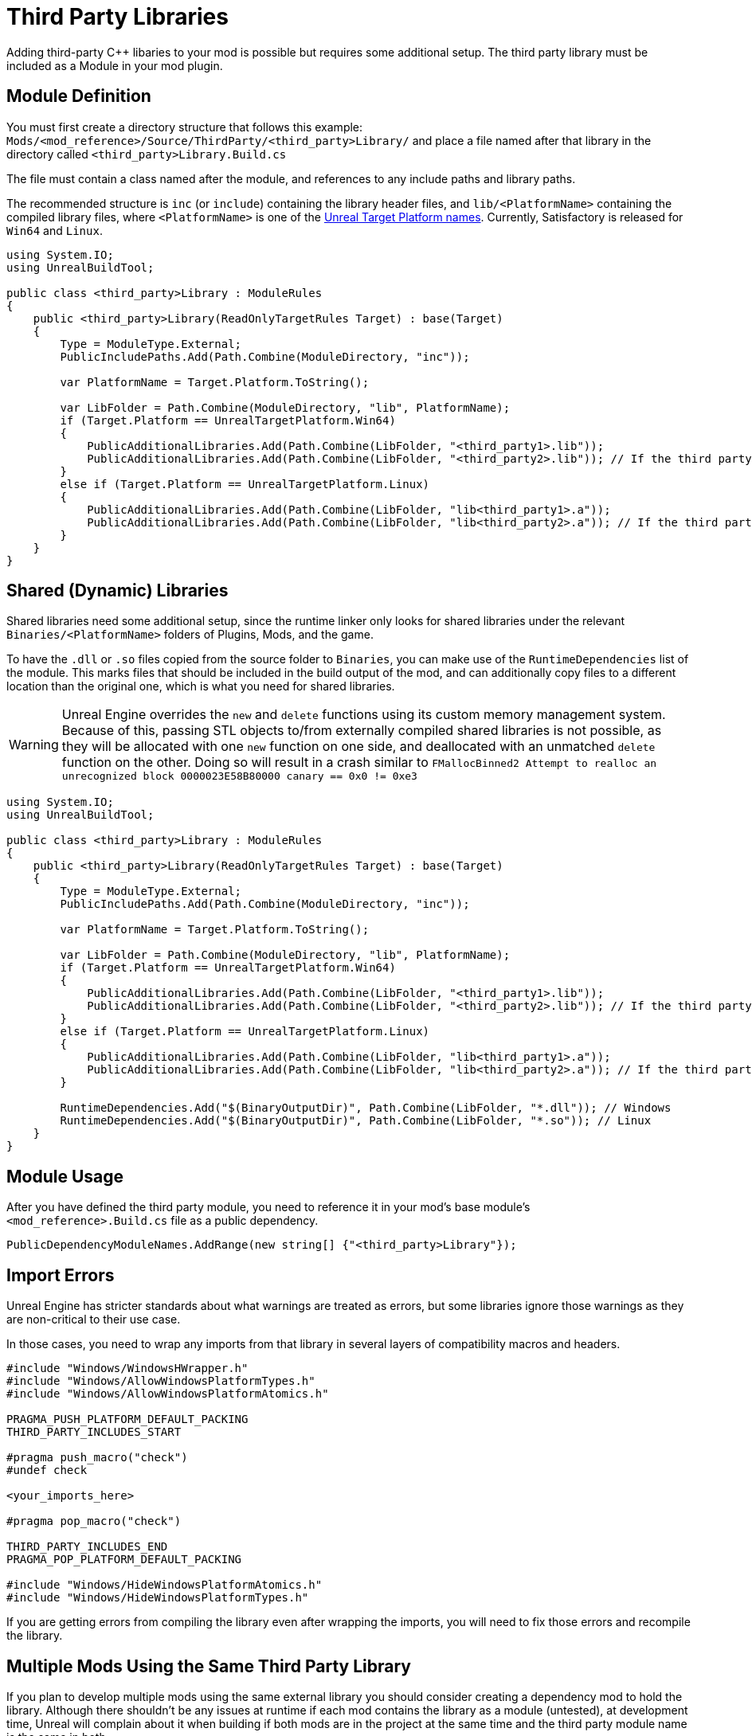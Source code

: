 = Third Party Libraries

Adding third-party {cpp} libaries to your mod is possible but requires some additional setup.
The third party library must be included as a Module in your mod plugin.

== Module Definition

You must first create a directory structure that follows this example:
`Mods/<mod_reference>/Source/ThirdParty/<third_party>Library/`
and place a file named after that library in the directory called `<third_party>Library.Build.cs`

The file must contain a class named after the module, and references to any include paths and library paths.

The recommended structure is
`inc` (or `include`) containing the library header files,
and `lib/<PlatformName>` containing the compiled library files,
where `<PlatformName>` is one of the
https://github.com/EpicGames/UnrealEngine/blob/release/Engine/Source/Programs/UnrealBuildTool/Configuration/UEBuildTarget.cs#L254-L292[Unreal Target Platform names].
Currently, Satisfactory is released for `Win64` and `Linux`.

[source,cs]
----
using System.IO;
using UnrealBuildTool;

public class <third_party>Library : ModuleRules
{
    public <third_party>Library(ReadOnlyTargetRules Target) : base(Target)
    {
        Type = ModuleType.External;
        PublicIncludePaths.Add(Path.Combine(ModuleDirectory, "inc"));

        var PlatformName = Target.Platform.ToString();

        var LibFolder = Path.Combine(ModuleDirectory, "lib", PlatformName);
        if (Target.Platform == UnrealTargetPlatform.Win64)
        {
            PublicAdditionalLibraries.Add(Path.Combine(LibFolder, "<third_party1>.lib"));
            PublicAdditionalLibraries.Add(Path.Combine(LibFolder, "<third_party2>.lib")); // If the third party library is composed of multiple .lib files
        }
        else if (Target.Platform == UnrealTargetPlatform.Linux)
        {
            PublicAdditionalLibraries.Add(Path.Combine(LibFolder, "lib<third_party1>.a"));
            PublicAdditionalLibraries.Add(Path.Combine(LibFolder, "lib<third_party2>.a")); // If the third party library is composed of multiple .a files
        }
    }
}
----

== Shared (Dynamic) Libraries

Shared libraries need some additional setup,
since the runtime linker only looks for shared libraries under the relevant `Binaries/<PlatformName>` folders of Plugins, Mods, and the game.

To have the `.dll` or `.so` files copied from the source folder to `Binaries`,
you can make use of the `RuntimeDependencies` list of the module.
This marks files that should be included in the build output of the mod,
and can additionally copy files to a different location than the original one, which is what you need for shared libraries.

[WARNING]
====
Unreal Engine overrides the `new` and `delete` functions using its custom memory management system.
Because of this, passing STL objects to/from externally compiled shared libraries is not possible,
as they will be allocated with one `new` function on one side, and deallocated with an unmatched `delete` function on the other. 
Doing so will result in a crash similar to `FMallocBinned2 Attempt to realloc an unrecognized block 0000023E58B80000 canary == 0x0 != 0xe3`
====

[source,cs]
----
using System.IO;
using UnrealBuildTool;

public class <third_party>Library : ModuleRules
{
    public <third_party>Library(ReadOnlyTargetRules Target) : base(Target)
    {
        Type = ModuleType.External;
        PublicIncludePaths.Add(Path.Combine(ModuleDirectory, "inc"));

        var PlatformName = Target.Platform.ToString();

        var LibFolder = Path.Combine(ModuleDirectory, "lib", PlatformName);
        if (Target.Platform == UnrealTargetPlatform.Win64)
        {
            PublicAdditionalLibraries.Add(Path.Combine(LibFolder, "<third_party1>.lib"));
            PublicAdditionalLibraries.Add(Path.Combine(LibFolder, "<third_party2>.lib")); // If the third party library is composed of multiple .lib files
        }
        else if (Target.Platform == UnrealTargetPlatform.Linux)
        {
            PublicAdditionalLibraries.Add(Path.Combine(LibFolder, "lib<third_party1>.a"));
            PublicAdditionalLibraries.Add(Path.Combine(LibFolder, "lib<third_party2>.a")); // If the third party library is composed of multiple .a files
        }

        RuntimeDependencies.Add("$(BinaryOutputDir)", Path.Combine(LibFolder, "*.dll")); // Windows
        RuntimeDependencies.Add("$(BinaryOutputDir)", Path.Combine(LibFolder, "*.so")); // Linux
    }
}
----

== Module Usage

After you have defined the third party module, you need to reference it in your mod's base module's `<mod_reference>.Build.cs` file as a public dependency.

[source,cpp]
----
PublicDependencyModuleNames.AddRange(new string[] {"<third_party>Library"});
----

== Import Errors

Unreal Engine has stricter standards about what warnings are treated as errors,
but some libraries ignore those warnings as they are non-critical to their use case.

In those cases, you need to wrap any imports from that library in several layers of compatibility macros and headers.

[source,cpp]
----
#include "Windows/WindowsHWrapper.h"
#include "Windows/AllowWindowsPlatformTypes.h"
#include "Windows/AllowWindowsPlatformAtomics.h"

PRAGMA_PUSH_PLATFORM_DEFAULT_PACKING
THIRD_PARTY_INCLUDES_START

#pragma push_macro("check")
#undef check

<your_imports_here>

#pragma pop_macro("check")

THIRD_PARTY_INCLUDES_END
PRAGMA_POP_PLATFORM_DEFAULT_PACKING

#include "Windows/HideWindowsPlatformAtomics.h"
#include "Windows/HideWindowsPlatformTypes.h"
----

If you are getting errors from compiling the library
even after wrapping the imports,
you will need to fix those errors and recompile the library.

== Multiple Mods Using the Same Third Party Library

If you plan to develop multiple mods using the same external library
you should consider creating a dependency mod to hold the library.
Although there shouldn't be any issues at runtime if each mod contains the library as a module (untested),
at development time, Unreal will complain about it when building if both mods are in the project at the same time
and the third party module name is the same in both.
